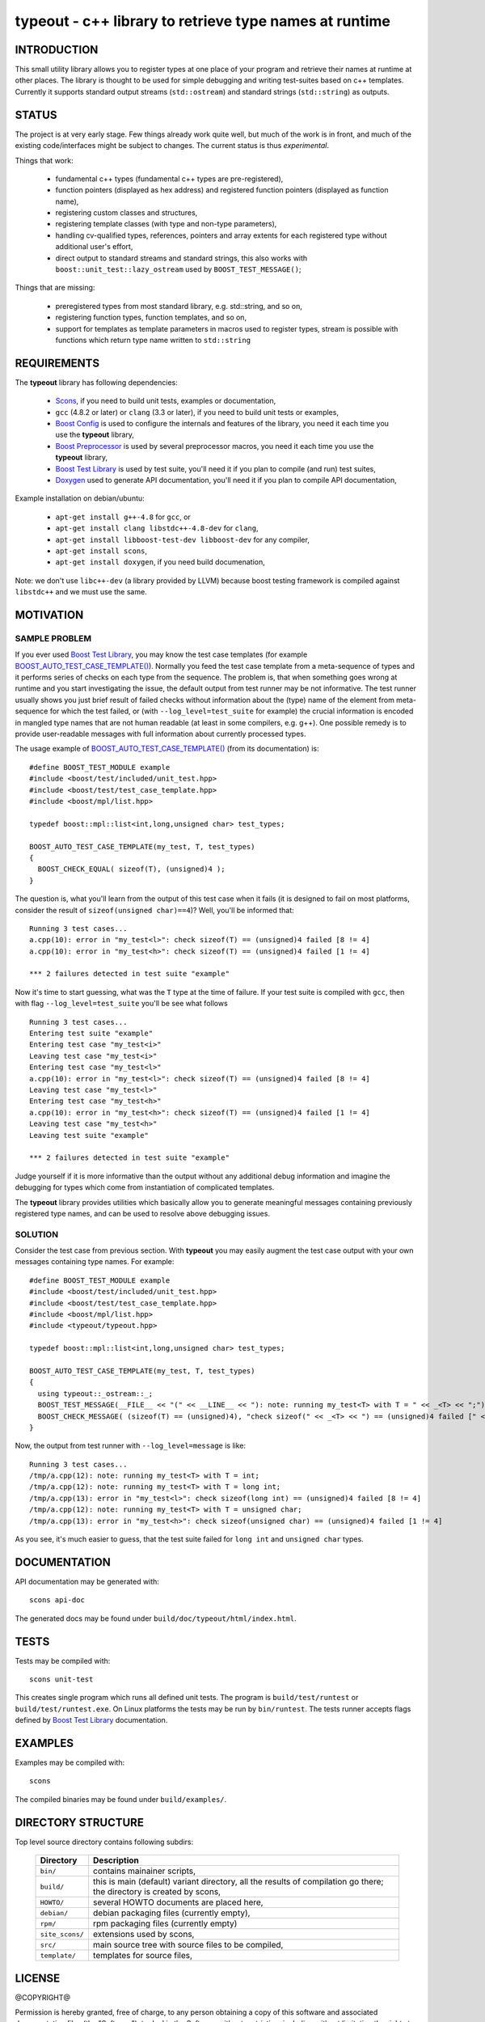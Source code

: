 typeout - c++ library to retrieve type names at runtime
=======================================================

.. image:: https://travis-ci.org/ptomulik/typeout.png?branch=master
   :target: https://travis-ci.org/ptomulik/typeout

INTRODUCTION
------------

This small utility library allows you to register types at one place of your
program and retrieve their names at runtime at other places. The library is
thought to be used for simple debugging and writing test-suites based on c++
templates. Currently it supports standard output streams
(``std::ostream``) and standard strings (``std::string``) as outputs.

STATUS
------

The project is at very early stage. Few things already work quite well, but
much of the work is in front, and much of the existing code/interfaces might be
subject to changes. The current status is thus *experimental*.

Things that work:

  - fundamental c++ types (fundamental c++ types are pre-registered),
  - function pointers (displayed as hex address) and registered function
    pointers (displayed as function name),
  - registering custom classes and structures,
  - registering template classes (with type and non-type parameters),
  - handling cv-qualified types, references, pointers and array extents for each
    registered type without additional user's effort,
  - direct output to standard streams and standard strings, this also works
    with ``boost::unit_test::lazy_ostream`` used by ``BOOST_TEST_MESSAGE()``;

Things that are missing:

  - preregistered types from most standard library, e.g. std::string, and so on,
  - registering function types, function templates, and so on,
  - support for templates as template parameters in macros used to register types,
    stream is possible with functions which return type name written to
    ``std::string``

REQUIREMENTS
------------

The **typeout** library has following dependencies:

  - `Scons`_, if you need to build unit tests, examples or documentation,
  - ``gcc`` (4.8.2 or later) or ``clang`` (3.3 or later), if you need to build
    unit tests or examples,
  - `Boost Config`_ is used to configure the internals and features of the library,
    you need it each time you use the **typeout** library,
  - `Boost Preprocessor`_ is used by several preprocessor macros, you need it
    each time you use the **typeout** library,
  - `Boost Test Library`_ is used by test suite, you'll need it if you plan to
    compile (and run) test suites,
  - `Doxygen`_ used to generate API documentation, you'll need it if you plan
    to compile API documentation,

Example installation on debian/ubuntu:

  - ``apt-get install g++-4.8`` for ``gcc``, or
  - ``apt-get install clang libstdc++-4.8-dev`` for ``clang``,
  - ``apt-get install libboost-test-dev libboost-dev`` for any compiler,
  - ``apt-get install scons``,
  - ``apt-get install doxygen``, if you need build documenation,

Note: we don't use ``libc++-dev`` (a library provided by LLVM) because boost
testing framework is compiled against ``libstdc++`` and we must use the same.

MOTIVATION
----------

SAMPLE PROBLEM
``````````````

If you ever used `Boost Test Library`_, you may know the test case templates
(for example `BOOST_AUTO_TEST_CASE_TEMPLATE()`_).  Normally you feed the test
case template from a meta-sequence of types and it performs series of checks on
each type from the sequence. The problem is, that when something goes wrong at
runtime and you start investigating the issue, the default output from test
runner may be not informative. The test runner usually shows you just brief
result of failed checks without information about the (type) name of the
element from meta-sequence for which the test failed, or (with
``--log_level=test_suite`` for example) the crucial information is encoded in
mangled type names that are not human readable (at least in some compilers,
e.g. g++). One possible remedy is to provide user-readable messages with full
information about currently processed types.

The usage example of `BOOST_AUTO_TEST_CASE_TEMPLATE()`_ (from its
documentation) is::

    #define BOOST_TEST_MODULE example
    #include <boost/test/included/unit_test.hpp>
    #include <boost/test/test_case_template.hpp>
    #include <boost/mpl/list.hpp>

    typedef boost::mpl::list<int,long,unsigned char> test_types;

    BOOST_AUTO_TEST_CASE_TEMPLATE(my_test, T, test_types)
    {
      BOOST_CHECK_EQUAL( sizeof(T), (unsigned)4 );
    }

The question is, what you'll learn from the output of this test case when it
fails (it is designed to fail on most platforms, consider the result of
``sizeof(unsigned char)==4``)? Well, you'll be informed that::

    Running 3 test cases...
    a.cpp(10): error in "my_test<l>": check sizeof(T) == (unsigned)4 failed [8 != 4]
    a.cpp(10): error in "my_test<h>": check sizeof(T) == (unsigned)4 failed [1 != 4]

    *** 2 failures detected in test suite "example"

Now it's time to start guessing, what was the ``T`` type at the time of
failure.  If your test suite is compiled with ``gcc``, then with flag
``--log_level=test_suite`` you'll be see what follows ::

    Running 3 test cases...
    Entering test suite "example"
    Entering test case "my_test<i>"
    Leaving test case "my_test<i>"
    Entering test case "my_test<l>"
    a.cpp(10): error in "my_test<l>": check sizeof(T) == (unsigned)4 failed [8 != 4]
    Leaving test case "my_test<l>"
    Entering test case "my_test<h>"
    a.cpp(10): error in "my_test<h>": check sizeof(T) == (unsigned)4 failed [1 != 4]
    Leaving test case "my_test<h>"
    Leaving test suite "example"

    *** 2 failures detected in test suite "example"

Judge yourself if it is more informative than the output without any additional
debug information and imagine the debugging for types which come from
instantiation of complicated templates.

The **typeout** library provides utilities which basically allow you to
generate meaningful messages containing previously registered type names, and
can be used to resolve above debugging issues.

SOLUTION
````````

Consider the test case from previous section. With **typeout** you may easily
augment the test case output with your own messages containing type names. For
example::

    #define BOOST_TEST_MODULE example
    #include <boost/test/included/unit_test.hpp>
    #include <boost/test/test_case_template.hpp>
    #include <boost/mpl/list.hpp>
    #include <typeout/typeout.hpp>

    typedef boost::mpl::list<int,long,unsigned char> test_types;

    BOOST_AUTO_TEST_CASE_TEMPLATE(my_test, T, test_types)
    {
      using typeout::_ostream::_;
      BOOST_TEST_MESSAGE(__FILE__ << "(" << __LINE__ << "): note: running my_test<T> with T = " << _<T> << ";");
      BOOST_CHECK_MESSAGE( (sizeof(T) == (unsigned)4), "check sizeof(" << _<T> << ") == (unsigned)4 failed [" << sizeof(T) << " != 4]" );
    }

Now, the output from test runner with ``--log_level=message`` is like::

    Running 3 test cases...
    /tmp/a.cpp(12): note: running my_test<T> with T = int;
    /tmp/a.cpp(12): note: running my_test<T> with T = long int;
    /tmp/a.cpp(13): error in "my_test<l>": check sizeof(long int) == (unsigned)4 failed [8 != 4]
    /tmp/a.cpp(12): note: running my_test<T> with T = unsigned char;
    /tmp/a.cpp(13): error in "my_test<h>": check sizeof(unsigned char) == (unsigned)4 failed [1 != 4]


As you see, it's much easier to guess, that the test suite failed for ``long
int`` and ``unsigned char`` types.

DOCUMENTATION
-------------

API documentation may be generated with::

    scons api-doc

The generated docs may be found under ``build/doc/typeout/html/index.html``.

TESTS
-----

Tests may be compiled with::

    scons unit-test

This creates single program which runs all defined unit tests. The program is
``build/test/runtest`` or ``build/test/runtest.exe``. On Linux platforms the
tests may be run by ``bin/runtest``. The tests runner accepts flags defined by
`Boost Test Library`_ documentation.

EXAMPLES
--------

Examples may be compiled with::

    scons

The compiled binaries may be found under ``build/examples/``.

DIRECTORY STRUCTURE
-------------------

Top level source directory contains following subdirs:

  ================= ==============================================================
  Directory         Description
  ================= ==============================================================
  ``bin/``          contains mainainer scripts,
  ----------------- --------------------------------------------------------------
  ``build/``        this is main (default) variant directory, all the results of
                    compilation go there; the directory is created by scons,
  ----------------- --------------------------------------------------------------
  ``HOWTO/``        several HOWTO documents are placed here,
  ----------------- --------------------------------------------------------------
  ``debian/``       debian packaging files (currently empty),
  ----------------- --------------------------------------------------------------
  ``rpm/``          rpm packaging files (currently empty)
  ----------------- --------------------------------------------------------------
  ``site_scons/``   extensions used by scons,
  ----------------- --------------------------------------------------------------
  ``src/``          main source tree with source files to be compiled,
  ----------------- --------------------------------------------------------------
  ``template/``     templates for source files,
  ================= ==============================================================


LICENSE
-------

@COPYRIGHT@

Permission is hereby granted, free of charge, to any person obtaining a copy
of this software and associated documentation files (the "Software"), to deal
in the Software without restriction, including without limitation the rights
to use, copy, modify, merge, publish, distribute, sublicense, and/or sell
copies of the Software, and to permit persons to whom the Software is
furnished to do so, subject to the following conditions:

The above copyright notice and this permission notice shall be included in all
copies or substantial portions of the Software.

THE SOFTWARE IS PROVIDED "AS IS", WITHOUT WARRANTY OF ANY KIND, EXPRESS OR
IMPLIED, INCLUDING BUT NOT LIMITED TO THE WARRANTIES OF MERCHANTABILITY,
FITNESS FOR A PARTICULAR PURPOSE AND NONINFRINGEMENT. IN NO EVENT SHALL THE
AUTHORS OR COPYRIGHT HOLDERS BE LIABLE FOR ANY CLAIM, DAMAGES OR OTHER
LIABILITY, WHETHER IN AN ACTION OF CONTRACT, TORT OR OTHERWISE, ARISING FROM,
OUT OF OR IN CONNECTION WITH THE SOFTWARE OR THE USE OR OTHER DEALINGS IN THE
SOFTWARE

.. _Scons: http://scons.org
.. _Doxygen: http://doxygen.org
.. _Boost Config: http://boost.org/libs/config
.. _Boost Preprocessor: http://boost.org/libs/preprocessor
.. _Boost Test Library: http://boost.org/libs/test/
.. _BOOST_AUTO_TEST_CASE_TEMPLATE(): http://boost.org/libs/test/doc/html/utf/user-guide/test-organization/auto-test-case-template.html
.. <!--- vim: set expandtab tabstop=2 shiftwidth=2 syntax=rst: -->
